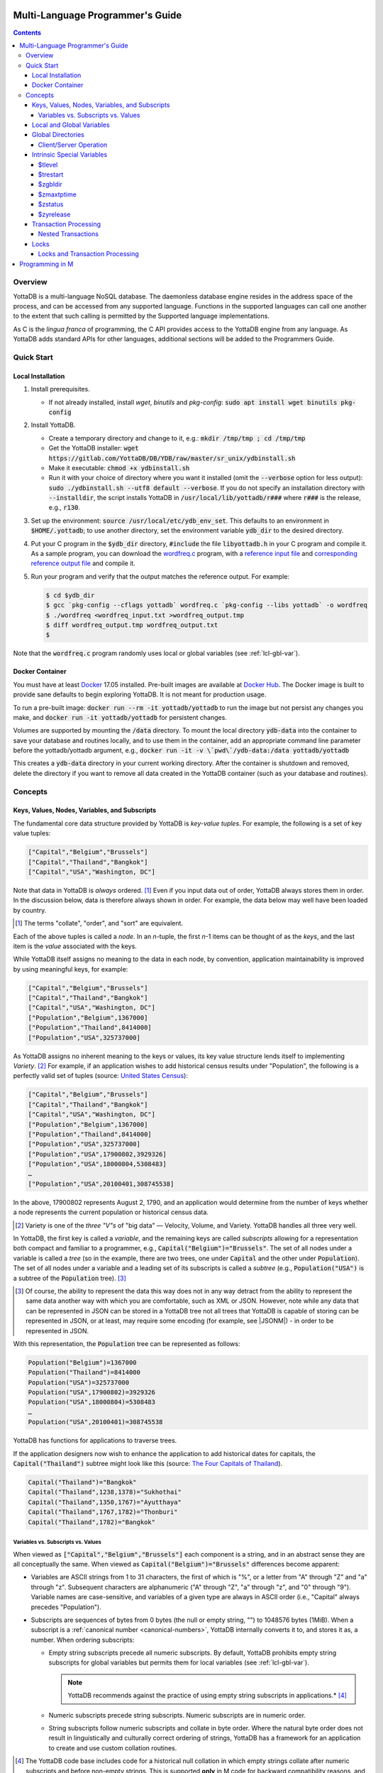 .. ###############################################################
.. #                                                             #
.. # Copyright (c) 2017-2022 YottaDB LLC and/or its subsidiaries.#
.. # All rights reserved.                                        #
.. #                                                             #
.. #     This document contains the intellectual property        #
.. #     of its copyright holder(s), and is made available       #
.. #     under a license.  If you do not know the terms of       #
.. #     the license, please stop and do not read further.       #
.. #                                                             #
.. ###############################################################

.. index:: Multi-language Programming Guide

=================================
Multi-Language Programmer's Guide
=================================
.. contents::
   :depth: 4

---------
Overview
---------

YottaDB is a multi-language NoSQL database. The daemonless database engine resides in the address space of the process, and can be accessed from any supported language. Functions in the supported languages can call one another to the extent that such calling is permitted by the Supported language implementations.

As C is the *lingua franca* of programming, the C API provides access to the YottaDB engine from any language. As YottaDB adds standard APIs for other languages, additional sections will be added to the Programmers Guide.

.. _mlpg-quick-start:

------------
Quick Start
------------

+++++++++++++++++++
Local Installation
+++++++++++++++++++

#. Install prerequisites.

   - If not already installed, install *wget*, *binutils* and *pkg-config*: :code:`sudo apt install wget binutils pkg-config`

#. Install YottaDB.

   - Create a temporary directory and change to it, e.g.: :code:`mkdir /tmp/tmp ; cd /tmp/tmp`
   - Get the YottaDB installer: :code:`wget https://gitlab.com/YottaDB/DB/YDB/raw/master/sr_unix/ydbinstall.sh`
   - Make it executable: :code:`chmod +x ydbinstall.sh`
   - Run it with your choice of directory where you want it installed (omit the :code:`--verbose` option for less output): :code:`sudo ./ydbinstall.sh --utf8 default --verbose`. If you do not specify an installation directory with :code:`--installdir`, the script installs YottaDB in :code:`/usr/local/lib/yottadb/r###` where :code:`r###` is the release, e.g., :code:`r130`.

#. Set up the environment: :code:`source /usr/local/etc/ydb_env_set`. This defaults to an environment in :code:`$HOME/.yottadb`; to use another directory, set the environment variable :code:`ydb_dir` to the desired directory.

#. Put your C program in the :code:`$ydb_dir` directory, :code:`#include` the file :code:`libyottadb.h` in your C program and compile it. As a sample program, you can download the `wordfreq.c <https://gitlab.com/YottaDB/DB/YDBTest/blob/master/simpleapi/inref/wordfreq.c>`_ program, with a `reference input file <https://gitlab.com/YottaDB/DB/YDBTest/blob/master/simpleapi/outref/wordfreq_input.txt>`_ and `corresponding reference output file <https://gitlab.com/YottaDB/DB/YDBTest/blob/master/simpleapi/outref/wordfreq_output.txt>`_ and compile it.

#. Run your program and verify that the output matches the reference output. For example:

   .. code-block:: bash

	$ cd $ydb_dir
	$ gcc `pkg-config --cflags yottadb` wordfreq.c `pkg-config --libs yottadb` -o wordfreq
	$ ./wordfreq <wordfreq_input.txt >wordfreq_output.tmp
	$ diff wordfreq_output.tmp wordfreq_output.txt
	$

Note that the :code:`wordfreq.c` program randomly uses local or global variables (see :ref:`lcl-gbl-var`).

+++++++++++++++++
Docker Container
+++++++++++++++++

You must have at least `Docker <https://www.docker.com/community-edition>`_ 17.05 installed. Pre-built images are available at `Docker Hub <https://hub.docker.com/r/yottadb/>`_. The Docker image is built to provide sane defaults to begin exploring YottaDB. It is not meant for production usage.

To run a pre-built image: :code:`docker run --rm -it yottadb/yottadb` to run the image but not persist any changes you make, and :code:`docker run -it yottadb/yottadb` for persistent changes.

Volumes are supported by mounting the :code:`/data` directory. To mount the local directory :code:`ydb-data` into the container to save your database and routines locally, and to use them in the container, add an appropriate command line parameter before the yottadb/yottadb argument, e.g., :code:`docker run -it -v \`pwd\`/ydb-data:/data yottadb/yottadb`

This creates a :code:`ydb-data` directory in your current working directory. After the container is shutdown and removed, delete the directory if you want to remove all data created in the YottaDB container (such as your database and routines).

.. _mlpg-concepts:

---------
Concepts
---------

+++++++++++++++++++++++++++++++++++++++++++++++
Keys, Values, Nodes, Variables, and Subscripts
+++++++++++++++++++++++++++++++++++++++++++++++

The fundamental core data structure provided by YottaDB is *key-value tuples*. For example, the following is a set of key value tuples:

.. code-block:: none

    ["Capital","Belgium","Brussels"]
    ["Capital","Thailand","Bangkok"]
    ["Capital","USA","Washington, DC"]

Note that data in YottaDB is *always* ordered. [#]_ Even if you input data out of order, YottaDB always stores them in order. In the discussion below, data is therefore always shown in order. For example, the data below may well have been loaded by country.

.. [#] The terms "collate", "order", and "sort" are equivalent.

Each of the above tuples is called a *node*. In an *n*-tuple, the first *n*-1 items can be thought of as the *keys*, and the last item is the *value* associated with the keys.

While YottaDB itself assigns no meaning to the data in each node, by convention, application maintainability is improved by using meaningful keys, for example:

.. code-block:: none

    ["Capital","Belgium","Brussels"]
    ["Capital","Thailand","Bangkok"]
    ["Capital","USA","Washington, DC"]
    ["Population","Belgium",1367000]
    ["Population","Thailand",8414000]
    ["Population","USA",325737000]

As YottaDB assigns no inherent meaning to the keys or values, its key value structure lends itself to implementing *Variety*. [#]_ For example, if an application wishes to add historical census results under "Population", the following is a perfectly valid set of tuples (source: `United States Census <https://en.wikipedia.org/wiki/United_States_Census>`_):

.. code-block:: none

    ["Capital","Belgium","Brussels"]
    ["Capital","Thailand","Bangkok"]
    ["Capital","USA","Washington, DC"]
    ["Population","Belgium",1367000]
    ["Population","Thailand",8414000]
    ["Population","USA",325737000]
    ["Population","USA",17900802,3929326]
    ["Population","USA",18000804,5308483]
    …
    ["Population","USA",20100401,308745538]

In the above, 17900802 represents August 2, 1790, and an application would determine from the number of keys whether a node represents the current population or historical census data.

.. [#] Variety is one of the *three "V"s* of "big data" — Velocity,
       Volume, and Variety. YottaDB handles all three very well.

In YottaDB, the first key is called a *variable*, and the remaining keys are called *subscripts* allowing for a representation both compact and familiar to a programmer, e.g., :code:`Capital("Belgium")="Brussels"`. The set of all nodes under a variable is called a *tree* (so in the example, there are two trees, one under :code:`Capital` and the other under :code:`Population`). The set of all nodes under a variable and a leading set of its subscripts is called a *subtree* (e.g., :code:`Population("USA")` is a subtree of the :code:`Population` tree). [#]_

.. |JSONM| raw:: html

   <a href="https://fwslc.blogspot.com/2014/10/json-m.html" target="_blank"> JSON-M</a>

.. [#] Of course, the ability to represent the data this way does not
       in any way detract from the ability to represent the same data
       another way with which you are comfortable, such as XML or
       JSON. However, note while any data that can be represented in
       JSON can be stored in a YottaDB tree not all trees that YottaDB
       is capable of storing can be represented in JSON, or at least,
       may require some encoding (for example, see |JSONM|) - in order to be represented in JSON.

With this representation, the :code:`Population` tree can be represented as follows:

.. code-block:: none

    Population("Belgium")=1367000
    Population("Thailand")=8414000
    Population("USA")=325737000
    Population("USA",17900802)=3929326
    Population("USA",18000804)=5308483
    …
    Population("USA",20100401)=308745538

YottaDB has functions for applications to traverse trees.

If the application designers now wish to enhance the application to add historical dates for capitals, the :code:`Capital("Thailand")` subtree might look like this (source: `The Four Capitals of Thailand <https://blogs.transparent.com/thai/the-four-capitals-of-thailand/>`_).

.. code-block:: none

   Capital("Thailand")="Bangkok"
   Capital("Thailand",1238,1378)="Sukhothai"
   Capital("Thailand",1350,1767)="Ayutthaya"
   Capital("Thailand",1767,1782)="Thonburi"
   Capital("Thailand",1782)="Bangkok"

~~~~~~~~~~~~~~~~~~~~~~~~~~~~~~~~~~~~
Variables vs. Subscripts vs. Values
~~~~~~~~~~~~~~~~~~~~~~~~~~~~~~~~~~~~

When viewed as :code:`["Capital","Belgium","Brussels"]` each component is a string, and in an abstract sense they are all conceptually the same. When viewed as :code:`Capital("Belgium")="Brussels"` differences become apparent:

- Variables are ASCII strings from 1 to 31 characters, the first of which is "%", or a letter from "A" through "Z" and "a" through "z". Subsequent characters are alphanumeric ("A" through "Z", "a" through "z", and "0" through "9"). Variable names are case-sensitive, and variables of a given type are always in ASCII order (i.e., "Capital" always precedes "Population").
- Subscripts are sequences of bytes from 0 bytes (the null or empty string, "") to 1048576 bytes (1MiB). When a subscript is a :ref:`canonical number <canonical-numbers>`, YottaDB internally converts it to, and stores it as, a number. When ordering subscripts:

  - Empty string subscripts precede all numeric subscripts. By default, YottaDB prohibits empty string subscripts for global variables but permits them for local variables (see :ref:`lcl-gbl-var`).

    .. note::
       YottaDB recommends against the practice of using empty string subscripts in applications.* [#]_

  - Numeric subscripts precede string subscripts. Numeric subscripts are in numeric order.
  - String subscripts follow numeric subscripts and collate in byte order. Where the natural byte order does not result in linguistically and culturally correct ordering of strings, YottaDB has a framework for an application to create and use custom collation routines.

.. [#] The YottaDB code base includes code for a historical null
       collation in which empty strings collate after numeric
       subscripts and before non-empty strings. This is supported
       **only** in M code for backward compatibility reasons, and is
       not supported for use with C or any other language. Any attempt
       to bypass protections and use this historical null collation with new
       code will almost certainly result in buggy applications that
       are hard to debug.

Like subscripts, values are sequences of bytes, except that ordering of values is not meaningful unlike ordering of subscripts. YottaDB automatically converts between numbers and strings, depending on the type of operand required by an operator or argument required by a function (see :ref:`numeric-considerations`).

This means that if an application were to store the current capital of Thailand as :code:`Capital("Thailand","current")="Bangkok"` instead of :code:`Capital("Thailand")="Bangkok"`, the above subtree would have the following order:

.. code-block:: none

   Capital("Thailand",1238,1378)="Sukhothai"
   Capital("Thailand",1350,1767)="Ayutthaya"
   Capital("Thailand",1767,1782)="Thonburi"
   Capital("Thailand",1782)="Bangkok"
   Capital("Thailand","current")="Bangkok"

.. _lcl-gbl-var:

+++++++++++++++++++++++++++
Local and Global Variables
+++++++++++++++++++++++++++

YottaDB is a database, and data in a database must *persist* and *be shared*. The variables discussed above are specific to an application process (i.e., are not shared).

- *Local* variables reside in process memory, are specific to an application process, are not shared between processes, and do not persist beyond the lifetime of a process. [#]_
- *Global* variables reside in databases, are shared between processes, and persist beyond the lifetime of any individual process.

.. [#] In other words, what YottaDB calls a local variable, the C
       programming language calls a global variable. There is no C
       counterpart to a YottaDB global variable.

Syntactically, local and global variables look alike, with global variable names having a caret ("^") preceding their names. Unlike the local variables above, the global variables below are shared between processes and are persistent.

.. code-block:: none

    ^Population("Belgium")=1367000
    ^Population("Thailand")=8414000
    ^Population("USA")=325737000

Even though they may appear superficially similar, a local variable is distinct from a global variable of the same name. Thus :code:`^X` can have the value 1 and :code:`X` can at the same time have the value :code:`"The quick brown fox jumps over the lazy dog."` For maintainability *YottaDB strongly recommends that applications use different names for local and global variables, except in the special case where a local variable is an in-process cached copy of a corresponding global variable.*

.. note::

   As global variables that start with :code:`^%Y` are used by the `%YGBLSTAT() <../ProgrammersGuide/utility.html#ygblstat-util>`_ utility program, and global variables that start with :code:`^%y` are reserved for use by YottaDB, applications should not use them.

+++++++++++++++++++
Global Directories
+++++++++++++++++++

To application software, files in a file system provide persistence. This means that global variables must be stored in files for persistence. A *global directory file* provides a process with a mapping from the name of every possible global variable name to one or more *regions*. A *database* is a set of regions, which in turn map to *database files*. Global directories are created and maintained by a utility program, which is discussed at length in `Chapter 4 Global Directory Editor of the YottaDB Administration and Operations Guide <../AdminOpsGuide/gde.html>`_ and is outside the purview of this document.

The name of the global directory file required to access a global variable such as :code:`^Capital`, is provided to the process at startup by the environment variable :code:`ydb_gbldir`.

In addition to the implicit global directory an application may wish to use alternate global directory names. For example, consider an application that wishes to provide an option to display names in other languages while defaulting to English. This can be accomplished by having different versions of the global variable :code:`^Capital` for different languages, and having a global directory for each language. A global variable such as :code:`^Population` would be mapped to the same database file for all languages, but a global variable such as :code:`^Capital` would be mapped to a database file with language-specific entries. So a default global directory :code:`Default.gld` mapping a :code:`^Capital` to a database file with English names can be specified in the environment variable :code:`ydb_gbldir` but a different global directory file, e.g., :code:`ThaiNames.gld` can have the same mapping for a global variable such as :code:`^Population` but a different database file for :code:`^Capital`. The intrinsic special variable :ref:`zgbldir-isv` can be set to a global directory name to change the mapping from one global directory to another.

Thus, we can have:

.. code-block:: none

   $zgbldir="ThaiNames.gld"
   ^Capital("Thailand")="กรุ่งเทพฯ"
   ^Capital("Thailand",1238,1378)="สุโขทัย"
   ^Capital("Thailand",1350,1767)="อยุธยา"
   ^Capital("Thailand",1767,1782)="ธนบุรี"
   ^Capital("Thailand",1782)="กรุ่งเทพฯ"

.. _client-server-op:

~~~~~~~~~~~~~~~~~~~~~~~~
Client/Server Operation
~~~~~~~~~~~~~~~~~~~~~~~~

In common usage, database files reside on the same computer system as that running application code. However, as described in `Chapter 13 GT.CM Client/Server of the Administration and Operations Guide <../AdminOpsGuide/gtcm.html>`_, database files can reside on a computer system different from that running application code. This mapping of global variables to regions that map to remote files is also performed using global directories, and is transparent to application code except that YottaDB client/server operation does not support :ref:`txn-proc`.

Furthermore, there are configurations that impliticly invoke transaction processing logic, such as distributing a global variable over multiple database regions, or a trigger invocation (see `Chapter 14 Triggers of the YottaDB M Programmers Guide <../ProgrammersGuide/triggers.html>`_). Operations that invoke implicit transaction processing are not supported for global variables that reside on remote database files.

.. _isv-mlpg:

++++++++++++++++++++++++++++
Intrinsic Special Variables
++++++++++++++++++++++++++++

In addition to local and global variables, YottaDB also has a set of *Intrinsic Special Variables*. Just as global variables are distinguished by a "^" prefix, intrinsic special variables are distinguished by a "$" prefix.  Unlike local and global variable names, intrinsic special variable names are case-insensitive and so :code:`$zgbldir` and :code:`$ZGblDir` refer to the same intrinsic special variable. Intrinsic special variables have no subscripts.

While the majority of intrinsic special variables as enumerated in `Chapter 8 (Intrinsic Special Variables) of the YottaDB M Programmers Guide <../ProgrammersGuide/isv.html>`_ are useful to M application code, others are more generally useful and documented here.

~~~~~~~~
$tlevel
~~~~~~~~

Application code can read the intrinsic special variable :code:`$tlevel` to determine whether it is executing inside a transaction. :code:`$tlevel>0` means that it is inside a transaction, and :code:`$tlevel>1` means that it is inside a nested transaction. Note that a transaction can be started explicitly, e.g., by calling :ref:`ydb-tp-s-st-fn`,or implicitly by a trigger resulting from a :ref:`ydb-delete-s-st-fn`, :ref:`ydb-set-s-st-fn`.

.. _trestart-isv:

~~~~~~~~~~
$trestart
~~~~~~~~~~

Application code inside a transaction can read the intrinsic special variable :code:`$trestart` to determine how many times a transaction has been restarted. Although YottaDB recommends against accessing external resources within a transaction, logic that needs to access an external resource (e.g., to read data in a file), can use :code:`$trestart` to restrict that access to the first time it executes (:code:`$trestart=0`).

.. _zgbldir-isv:

~~~~~~~~~
$zgbldir
~~~~~~~~~

:code:`$zgbldir` is the name of the current global directory file; any global variable reference that does not explicitly specify a global directory uses $zgbldir. For example, an application can set an intrinsic special variable :code:`$zgbldir="ThaiNames.gld"` to use the :code:`ThaiNames.gld` mapping. At process startup, YottaDB initializes :code:`$zgbldir` from the environment variable value :code:`$ydb_gbldir`.

~~~~~~~~~~~~
$zmaxtptime
~~~~~~~~~~~~

:code:`$zmaxtptime` provides a limit in seconds for the time that a transaction can be open (see :ref:`txn-proc`). :code:`$zmaxtptime` is initialized at process startup from the environment variable :code:`ydb_maxtptime`, with values greater than 60 seconds truncated to 60 seconds. In the unlikely event that an application legitimately needs a timeout greater than 60 seconds, use :ref:`ydb-set-s-st-fn` to set it.

.. _zstatus-isv:

~~~~~~~~~
$zstatus
~~~~~~~~~

:code:`$zstatus` provides additional details of the last error. Application code can retrieve :code:`$zstatus` using :code:`ydb_get_s-st-fn`. :code:`$zstatus` consists of several comma-separated substrings.

- The first is an error number.
- The second is always :code:`"(SimpleAPI)"`.
- The remainder is more detailed information about the error, and may contain commas within.

Note that a race condition exists for a multi-threaded application: after a call that returns an error, it is possible for another call from a different thread to perturb the value of :code:`$zstatus`. Use the :ref:`errstr <errstr>` parameter discussed in :ref:`threads` to get the correct :code:`$zstatus` in a multi-threaded application.

.. _zyrelease-isv:

~~~~~~~~~~~
$zyrelease
~~~~~~~~~~~

:code:`$zyrelease` identifies the YottaDB release in use. It consists of four space separated pieces:

#. Always “YottaDB”.
#. The release number, which starts with “r” and is followed by two numbers separated by a period (“.”), e.g., “r1.30”. The first is a major release number and the second is a minor release number under the major release. Even minor release numbers indicate formally released software. Odd minor release numbers indicate software builds from “in flight” code under development, between releases.
#. The operating system. e.g., “Linux”.
#. The CPU architecture, e.g., “x86_64”.

.. _txn-proc:

+++++++++++++++++++++++
Transaction Processing
+++++++++++++++++++++++

YottaDB provides a mechanism for an application to implement `ACID (Atomic, Consistent, Isolated, Durable) transactions <https://en.wikipedia.org/wiki/ACID>`_, ensuring strict serialization of transactions, using `optimistic concurrency control <https://www.eecs.harvard.edu/~htk/publication/1981-tods-kung-robinson.pdf>`_.

Here is a simplified view [#]_ of YottaDB's implementation of optimistic concurrency control:

- Each database file header has a field of the next *transaction number* for updates in that database.
- The block header of each database block in a database file has the transaction number when that block was last updated.
- When a process is inside a transaction, it keeps track of every database block it has read, and the transaction number of that block when read. Other processes are free to update the database during this time.
- The process retains updates in its memory, without committing them to the database, so that its own logic sees the updates, but no other process does. As every block that the process wishes to write must also be read, tracking the transaction numbers of blocks read suffices to track them for blocks to be written.
- To commit a transaction, a process checks whether any block it has read has been updated since it was read. If none has, the process commits the transaction to the database, incrementing the file header fields of each updated database file for the next transaction.
- If even one block has been updated, the process discards its work, and starts over. If after three attempts, it is still unable to commit the transaction, it executes the transaction logic on the fourth attempt with updates by all other processes blocked so that the transaction at commit time will not encounter database changes made by other processes.

.. [#] At the high level at which optimistic concurrency control is
       described here, a single logical database update (which can
       span multiple blocks and even multiple regions) is a
       transaction that contains a single update.

In YottaDB's API for transaction processing, an application packages the logic for a transaction into a function, passing the function to the :ref:`ydb-tp-s-st-fn` functions. YottaDB then calls that function.

- If the function returns a :CODE:`YDB_OK`, YottaDB attempts to commit the transaction. If it is unable to commit as described above, or if the called function returns a :CODE:`YDB_TP_RESTART` return code, it calls the function again.
- If the function returns a :CODE:`YDB_TP_ROLLBACK`, :ref:`ydb-tp-s-st-fn` return to the caller with that return code after discarding the uncommitted database updates and releasing any locks acquired within the transaction.
- To protect applications against poorly coded transactions, if a transaction takes longer than the number of seconds specified by the intrinsic special variable :code:`$zmaxtptime`, YottaDB aborts the transaction and the :ref:`ydb-tp-s-st-fn` functions return the :CODE:`YDB_ERR_TPTIMEOUT` error.

.. note::

   If the transaction logic receives a :code:`YDB_TP_RESTART` or :code:`YDB_TP_ROLLBACK` from a YottaDB function that it calls, it *must* return that value to :ref:`ydb-tp-s-st-fn`. Failure to do so could result in application level data inconsistencies and hard to debug application code.

Sections :ref:`threads` and :ref:`threads-txn-proc` provide important information pertinent to transaction processing in a multi-threaded application.

~~~~~~~~~~~~~~~~~~~~
Nested Transactions
~~~~~~~~~~~~~~~~~~~~

YottaDB allows transactions to be nested. In other words, code executing within a transaction may itself call :ref:`ydb-tp-s-st-fn`. Although ACID properties are only meaningful at the outermost level, nested transactions are nevertheless useful. For example:

- Application logic can be programmed modularly. Logic that requires ACID properties can be coded as a transaction, without the need to determine whether or not the caller of that logic is itself within a transaction.
- That local variables can be saved, and restored on transaction restarts, provides useful functionality that nested transactions can exploit.

++++++
Locks
++++++

YottaDB locks are a fast, lightweight tool for multiple processes to coordinate their work. An analogy with the physical world may help to explain the functionality. When it is locked, the lock on a door prevents you from going through it. In contrast, a traffic light does not stop you from driving through a street intersection: it works because drivers by convention stop when their light is red and drive when it is green.

YottaDB locks are more akin to traffic lights than door locks. Each lock has a name: as lock names have the same syntax as local or global variable names, :code:`Population`, :code:`^Capital`, and :code:`^Capital("Thailand",1350,1767)` are all valid lock names. Features of YottaDB locks include:

- Locks are exclusive: one and only one process can acquire a lock with the resource name. For example, if process P1 acquires lock :code:`Population("USA")`, process P2 cannot simultaneously acquire that lock. However, P2 can acquire lock :code:`Population("Canada")` at the same time that process P1 acquires :code:`Population("USA")`.
- Locks are hierarchical: a process that has a lock at a higher level blocks locks at lower levels and vice versa. For example, if a process P0 must wait for processes P1, P2, … to complete, each of P1, P2, … can acquire lock :code:`Process(pid)`. P0's subsequent attempt to acquire lock :code:`Process` is blocked till processes P1, P2, … complete.
- Locks include counters: a process that acquires :code:`^Capital("Belgium")` can acquire that lock again, incrementing its count to 2. This simplifies application code logic: for example, a routine in application code that requires :code:`^Capital("Belgium")` can simply incrementally acquire that lock without needing to test whether a higher level routine has already acquired it. More importantly, when it completes its work, the routine can decrementally release the lock without concern for whether or not a higher level routine needs that lock. When the count goes from 1 to 0, the lock becomes available for acquisition by another process.
- Locks are robust: while normal process exit releases locks held by that process, if a process holding a lock exits abnormally without releasing it, another process that needs the lock, and finding it held by a non-existent process will automatically scavenge the lock.

Although YottaDB lock names are the same as local and global variable names, YottaDB imposes no connection between a lock name and the same variable name. By convention, and for application maintainability, it is good practice to use lock names associated with the variables to which application code requires exclusive access, e.g., use a lock called :code:`^Population` to protect or restrict access to a global variable called :code:`^Population`. [#]_

.. [#] Since a process always has exclusive access to its local
       variables, access to them never needs protection from a
       lock. So, it would be reasonable to use a lock :code:`Population`
       to restrict access to the global variable :code:`^Population`.

Since YottaDB lock acquisitions are always timed for languages other than M, it is not in principle possible for applications to `deadlock <https://en.wikipedia.org/wiki/Deadlock>`_ on YottaDB locks. Consequently defensive application code must always validate the return code of calls to acquire locks. As a practical matter, it is possible to set timeouts that are long enough that users may perceive applications to be hung.

Since YottaDB resources such as locks belong to a process rather than a thread within a process (see discussion under :ref:`threads`), design rules to avoid deadlocks (such as acquiring locks in a predefined order that all processes must respect) must be respected by all threads in a process (or for a language such as Go, by all Goroutines in a process).

~~~~~~~~~~~~~~~~~~~~~~~~~~~~~~~~~
Locks and Transaction Processing
~~~~~~~~~~~~~~~~~~~~~~~~~~~~~~~~~

:ref:`txn-proc` and Locks solve overlapping though not congruent use cases. For example, consider application code to transfer $100 from a customer's checking account to that same customer's savings account, which would likely include the requirement that business transactions on an account must be serializable. This can be implemented by acquiring a lock on that customer (with an application coded so that other accesses to that customer are blocked till the lock is released) or by executing the transfer inside a YottaDB transaction (which provides ACID properties). Unless the application logic or data force pathological transaction restarts that cannot be eliminated or worked around, transaction processing's optimistic concurrency control typically results in better application throughput than the pessimistic concurrency control that locks imply.

In general, we recommend using either transaction processing or locks, and not mixing them. However, there may be business logic that requires the use of locks for some logic, but otherwise permits the use of transaction processing. If an application must mix them, the following rules apply:

- A lock that a process acquires prior to starting a transaction cannot be released inside the transaction. It can only be released after the transaction is committed or rolled back. Locks acquired inside a transaction can be released either inside the transaction, or after the transaction is committed or rolled back.

.. _prog-in-m:

================
Programming in M
================

YottaDB includes a complete implementation of the `M <https://en.wikipedia.org/wiki/MUMPS>`_ programming language (also known as MUMPS - see `The Heritage and Legacy of M (MUMPS) – and the Future of YottaDB <https://yottadb.com/heritage-legacy-m-mumps-future-yottadb/>`_) that mostly conforms to `ISO/IEC 11756:1999 <http://www.iso.ch/iso/en/CatalogueDetailPage.CatalogueDetail?CSNUMBER=29268&ICS1=35&ICS2=60&ICS3=&scopelist>`_. The `YottaDB M Programmers Guide <../ProgrammersGuide/index.html>`_ documents programming YottaDB in M and is not duplicated here.

YottaDB supports calling between M and C application code, as documented in `Chapter 11 (Integrating External Routines) of the M Programmers Guide <../ProgrammersGuide/extrout.html>`_.

